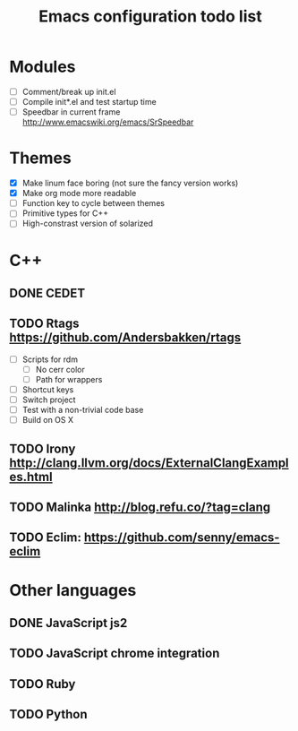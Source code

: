 #+TITLE: Emacs configuration todo list

* Modules
    - [ ] Comment/break up init.el
    - [ ] Compile init*.el and test startup time
    - [ ] Speedbar in current frame http://www.emacswiki.org/emacs/SrSpeedbar
* Themes
    - [X] Make linum face boring (not sure the fancy version works)
    - [X] Make org mode more readable
    - [ ] Function key to cycle between themes
    - [ ] Primitive types for C++
    - [ ] High-constrast version of solarized
* C++
** DONE CEDET
** TODO Rtags https://github.com/Andersbakken/rtags
    - [ ] Scripts for rdm
      - [ ] No cerr color
      - [ ] Path for wrappers
    - [ ] Shortcut keys
    - [ ] Switch project
    - [ ] Test with a non-trivial code base
    - [ ] Build on OS X
** TODO Irony http://clang.llvm.org/docs/ExternalClangExamples.html
** TODO Malinka http://blog.refu.co/?tag=clang
** TODO Eclim: https://github.com/senny/emacs-eclim
* Other languages
** DONE JavaScript js2
** TODO JavaScript chrome integration
** TODO Ruby
** TODO Python
